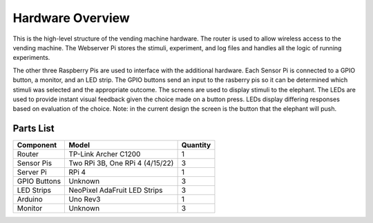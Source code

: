 Hardware Overview
=================

.. image:: ../_static/images/equipment_diagram.png
  :width: 800
  :alt: Connected hardware components

This is the high-level structure of the vending machine hardware. The
router is used to allow wireless access to the vending machine. The
Webserver Pi stores the stimuli, experiment, and log files and handles
all the logic of running experiments. 

The other three Raspberry Pis are used to interface with the additional
hardware. Each Sensor Pi is connected to a GPIO button, a monitor, and an LED strip. The GPIO buttons send
an input to the rasberry pis so it can be determined which stimuli was selected
and the appropriate outcome. The screens are used to display stimuli to the elephant. The LEDs are used
to provide instant visual feedback given the choice made on a button press.
LEDs display differing responses based on evaluation of the choice. Note: in the current design
the screen is the button that the elephant will push.


Parts List
##########

+-------------------------------+----------------------------------+----------+
| Component                     |  Model                           | Quantity |
+===============================+==================================+==========+
| Router                        | TP-Link Archer C1200             | 1        |
+-------------------------------+----------------------------------+----------+
| Sensor Pis                    | Two RPi 3B, One RPi 4 (4/15/22)  | 3        |
+-------------------------------+----------------------------------+----------+
| Server Pi                     | RPi 4                            | 1        |
+-------------------------------+----------------------------------+----------+
| GPIO Buttons                  | Unknown                          | 3        |
+-------------------------------+----------------------------------+----------+
| LED Strips                    | NeoPixel AdaFruit LED Strips     | 3        |
+-------------------------------+----------------------------------+----------+
| Arduino                       | Uno Rev3                         | 1        |
+-------------------------------+----------------------------------+----------+
| Monitor                       | Unknown                          | 3        |
+-------------------------------+----------------------------------+----------+
